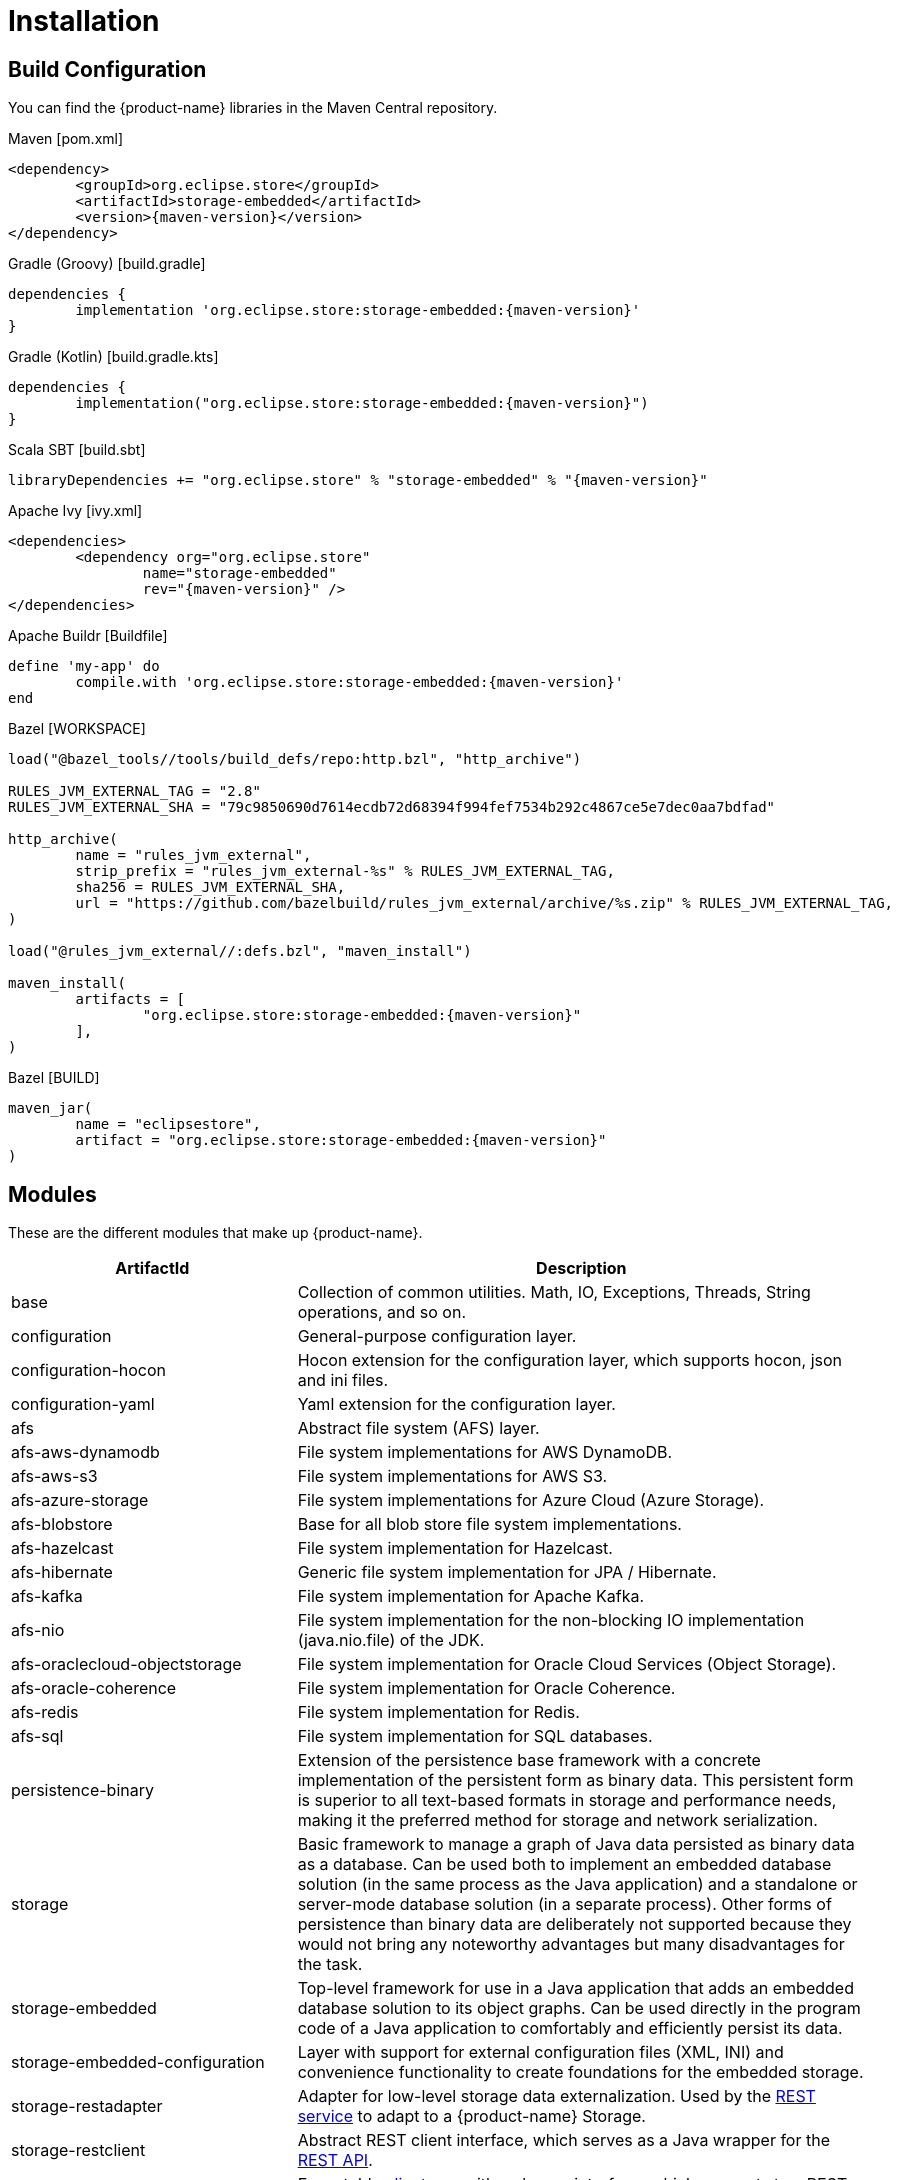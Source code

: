 = Installation

== Build Configuration

You can find the {product-name} libraries in the Maven Central repository.

[source, xml, subs=attributes+, title="Maven [pom.xml]"]
----
<dependency>
	<groupId>org.eclipse.store</groupId>
	<artifactId>storage-embedded</artifactId>
	<version>{maven-version}</version>
</dependency>
----

[source, groovy, subs=attributes+, title="Gradle (Groovy) [build.gradle]"]
----
dependencies {
	implementation 'org.eclipse.store:storage-embedded:{maven-version}'
}
----

[source, kotlin, subs=attributes+, title="Gradle (Kotlin) [build.gradle.kts]"]
----
dependencies {
	implementation("org.eclipse.store:storage-embedded:{maven-version}")
}
----

[source, scala, subs=attributes+, title="Scala SBT [build.sbt]"]
----
libraryDependencies += "org.eclipse.store" % "storage-embedded" % "{maven-version}"
----

[source, xml, subs=attributes+, title="Apache Ivy [ivy.xml]"]
----
<dependencies>
	<dependency org="org.eclipse.store"
		name="storage-embedded"
		rev="{maven-version}" />
</dependencies>
----

[source, ruby, subs=attributes+, title="Apache Buildr [Buildfile]"]
----
define 'my-app' do
	compile.with 'org.eclipse.store:storage-embedded:{maven-version}'
end
----

[source, python, subs=attributes+, title="Bazel [WORKSPACE]"]
----
load("@bazel_tools//tools/build_defs/repo:http.bzl", "http_archive")

RULES_JVM_EXTERNAL_TAG = "2.8"
RULES_JVM_EXTERNAL_SHA = "79c9850690d7614ecdb72d68394f994fef7534b292c4867ce5e7dec0aa7bdfad"

http_archive(
	name = "rules_jvm_external",
	strip_prefix = "rules_jvm_external-%s" % RULES_JVM_EXTERNAL_TAG,
	sha256 = RULES_JVM_EXTERNAL_SHA,
	url = "https://github.com/bazelbuild/rules_jvm_external/archive/%s.zip" % RULES_JVM_EXTERNAL_TAG,
)

load("@rules_jvm_external//:defs.bzl", "maven_install")

maven_install(
	artifacts = [
		"org.eclipse.store:storage-embedded:{maven-version}"
	],
)
----

[source, python, subs=attributes+, title="Bazel [BUILD]"]
----
maven_jar(
	name = "eclipsestore",
	artifact = "org.eclipse.store:storage-embedded:{maven-version}"
)
----

== Modules

These are the different modules that make up {product-name}.

[options="header",cols="1,2"]
|===
|ArtifactId |Description
//-------------
|base
|Collection of common utilities. Math, IO, Exceptions, Threads, String operations, and so on.

|configuration
|General-purpose configuration layer.

|configuration-hocon
|Hocon extension for the configuration layer, which supports hocon, json and ini files.

|configuration-yaml
|Yaml extension for the configuration layer.

|afs
|Abstract file system (AFS) layer.

|afs-aws-dynamodb
|File system implementations for AWS DynamoDB.

|afs-aws-s3
|File system implementations for AWS S3.

|afs-azure-storage
|File system implementations for Azure Cloud (Azure Storage).

|afs-blobstore
|Base for all blob store file system implementations.

|afs-hazelcast
|File system implementation for Hazelcast.

|afs-hibernate
|Generic file system implementation for JPA / Hibernate.

|afs-kafka
|File system implementation for Apache Kafka.

|afs-nio
|File system implementation for the non-blocking IO implementation (java.nio.file) of the JDK.

|afs-oraclecloud-objectstorage
|File system implementation for Oracle Cloud Services (Object Storage).

|afs-oracle-coherence
|File system implementation for Oracle Coherence.

|afs-redis
|File system implementation for Redis.

|afs-sql
|File system implementation for SQL databases.

|persistence-binary
|Extension of the persistence base framework with a concrete implementation of the persistent form as binary data. This persistent form is superior to all text-based formats in storage and performance needs, making it the preferred method for storage and network serialization.

|storage
|Basic framework to manage a graph of Java data persisted as binary data as a database. Can be used both to implement an embedded database solution (in the same process as the Java application) and a standalone or server-mode database solution (in a separate process). Other forms of persistence than binary data are deliberately not supported because they would not bring any noteworthy advantages but many disadvantages for the task.

|storage-embedded
|Top-level framework for use in a Java application that adds an embedded database solution to its object graphs. Can be used directly in the program code of a Java application to comfortably and efficiently persist its data.

|storage-embedded-configuration
|Layer with support for external configuration files (XML, INI) and convenience functionality to create foundations for the embedded storage.

|storage-restadapter
|Adapter for low-level storage data externalization. Used by the xref:storage:rest-interface/index.adoc[REST service] to adapt to a {product-name} Storage.

|storage-restclient
|Abstract REST client interface, which serves as a Java wrapper for the xref:storage:rest-interface/rest-api.adoc[REST API].

|storage-restclient-app
|Executable xref:storage:rest-interface/client-gui.adoc[client app] with web user interface, which connects to a REST service.

|storage-restclient-jersey
|REST client implementation which utilizes Jersey as a webservice framework. 

|storage-restservice
|Abstract REST service interface, which uses the REST adapter to access low level storage data.

|storage-restservice-sparkjava
|REST service implementation which utilizes SparkJava and provides REST endpoints.
|===

